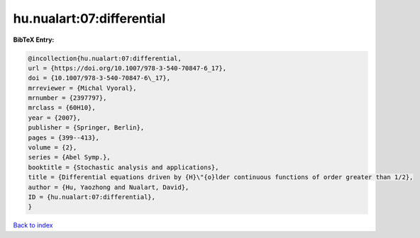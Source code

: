 hu.nualart:07:differential
==========================

.. :cite:t:`hu.nualart:07:differential`

.. bibliography:: ../../All.bib

**BibTeX Entry:**

.. code-block:: bibtex

   @incollection{hu.nualart:07:differential,
   url = {https://doi.org/10.1007/978-3-540-70847-6_17},
   doi = {10.1007/978-3-540-70847-6\_17},
   mrreviewer = {Michal Vyoral},
   mrnumber = {2397797},
   mrclass = {60H10},
   year = {2007},
   publisher = {Springer, Berlin},
   pages = {399--413},
   volume = {2},
   series = {Abel Symp.},
   booktitle = {Stochastic analysis and applications},
   title = {Differential equations driven by {H}\"{o}lder continuous functions of order greater than 1/2},
   author = {Hu, Yaozhong and Nualart, David},
   ID = {hu.nualart:07:differential},
   }

`Back to index <../index>`_
